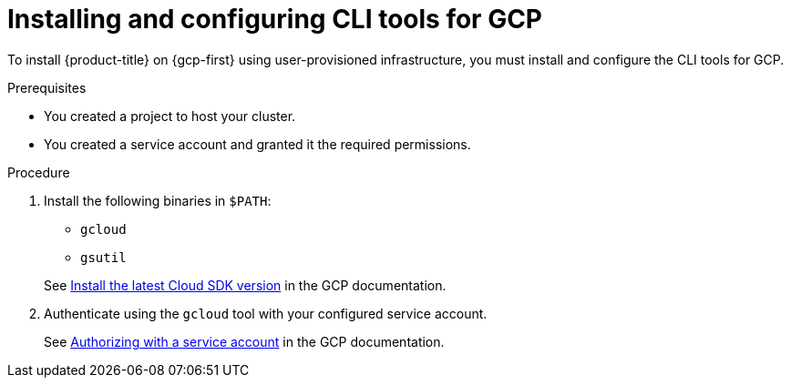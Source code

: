 // Module included in the following assemblies:
//
// * installing/installing_gcp/installing-gcp-user-infra.adoc
// * installing/installing_gcp/installing-restricted-networks-gcp.adoc

:_mod-docs-content-type: PROCEDURE
[id="installation-gcp-install-cli_{context}"]
= Installing and configuring CLI tools for GCP

To install {product-title} on {gcp-first} using user-provisioned
infrastructure, you must install and configure the CLI tools for GCP.

.Prerequisites

* You created a project to host your cluster.
* You created a service account and granted it the required permissions.

.Procedure

. Install the following binaries in `$PATH`:
+
--
* `gcloud`
* `gsutil`
--
+
See link:https://cloud.google.com/sdk/docs/#install_the_latest_cloud_tools_version_cloudsdk_current_version[Install the latest Cloud SDK version]
in the GCP documentation.

. Authenticate using the `gcloud` tool with your configured service account.
+
See link:https://cloud.google.com/sdk/docs/authorizing#authorizing_with_a_service_account[Authorizing with a service account] in the GCP documentation.
